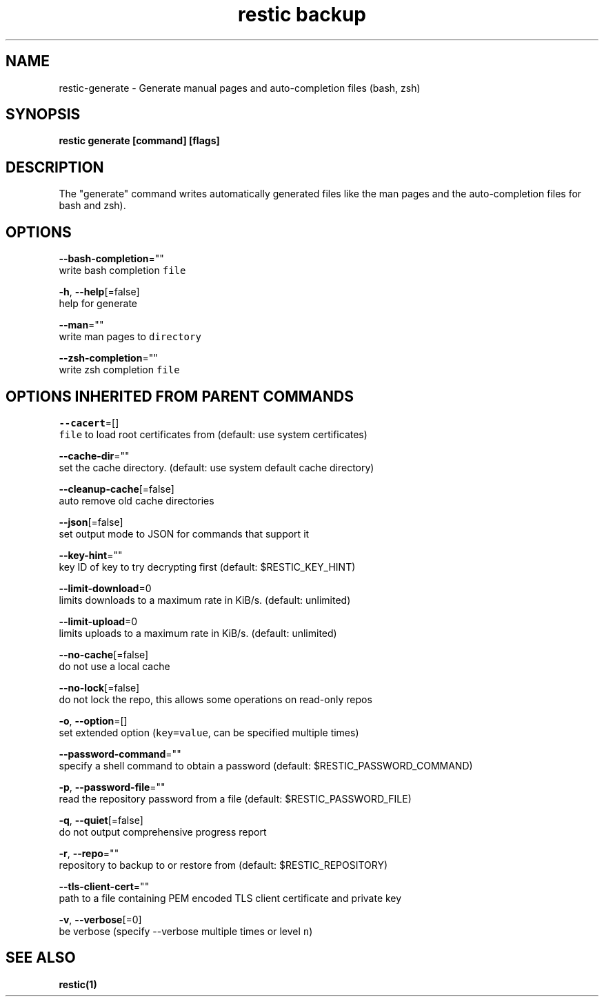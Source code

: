 .TH "restic backup" "1" "Jan 2017" "generated by `restic generate`" "" 
.nh
.ad l


.SH NAME
.PP
restic\-generate \- Generate manual pages and auto\-completion files (bash, zsh)


.SH SYNOPSIS
.PP
\fBrestic generate [command] [flags]\fP


.SH DESCRIPTION
.PP
The "generate" command writes automatically generated files like the man pages
and the auto\-completion files for bash and zsh).


.SH OPTIONS
.PP
\fB\-\-bash\-completion\fP=""
    write bash completion \fB\fCfile\fR

.PP
\fB\-h\fP, \fB\-\-help\fP[=false]
    help for generate

.PP
\fB\-\-man\fP=""
    write man pages to \fB\fCdirectory\fR

.PP
\fB\-\-zsh\-completion\fP=""
    write zsh completion \fB\fCfile\fR


.SH OPTIONS INHERITED FROM PARENT COMMANDS
.PP
\fB\-\-cacert\fP=[]
    \fB\fCfile\fR to load root certificates from (default: use system certificates)

.PP
\fB\-\-cache\-dir\fP=""
    set the cache directory. (default: use system default cache directory)

.PP
\fB\-\-cleanup\-cache\fP[=false]
    auto remove old cache directories

.PP
\fB\-\-json\fP[=false]
    set output mode to JSON for commands that support it

.PP
\fB\-\-key\-hint\fP=""
    key ID of key to try decrypting first (default: $RESTIC\_KEY\_HINT)

.PP
\fB\-\-limit\-download\fP=0
    limits downloads to a maximum rate in KiB/s. (default: unlimited)

.PP
\fB\-\-limit\-upload\fP=0
    limits uploads to a maximum rate in KiB/s. (default: unlimited)

.PP
\fB\-\-no\-cache\fP[=false]
    do not use a local cache

.PP
\fB\-\-no\-lock\fP[=false]
    do not lock the repo, this allows some operations on read\-only repos

.PP
\fB\-o\fP, \fB\-\-option\fP=[]
    set extended option (\fB\fCkey=value\fR, can be specified multiple times)

.PP
\fB\-\-password\-command\fP=""
    specify a shell command to obtain a password (default: $RESTIC\_PASSWORD\_COMMAND)

.PP
\fB\-p\fP, \fB\-\-password\-file\fP=""
    read the repository password from a file (default: $RESTIC\_PASSWORD\_FILE)

.PP
\fB\-q\fP, \fB\-\-quiet\fP[=false]
    do not output comprehensive progress report

.PP
\fB\-r\fP, \fB\-\-repo\fP=""
    repository to backup to or restore from (default: $RESTIC\_REPOSITORY)

.PP
\fB\-\-tls\-client\-cert\fP=""
    path to a file containing PEM encoded TLS client certificate and private key

.PP
\fB\-v\fP, \fB\-\-verbose\fP[=0]
    be verbose (specify \-\-verbose multiple times or level \fB\fCn\fR)


.SH SEE ALSO
.PP
\fBrestic(1)\fP
